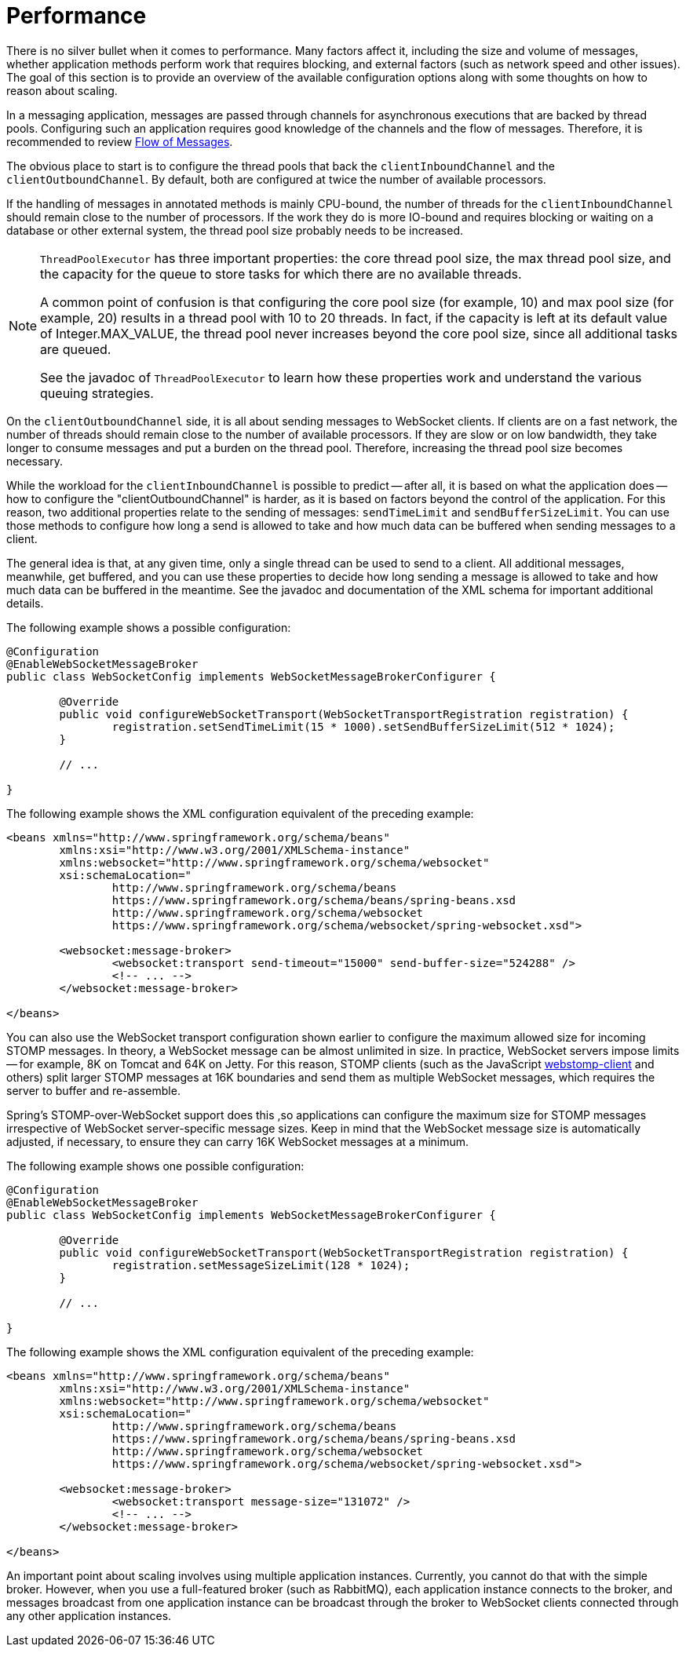 [[websocket-stomp-configuration-performance]]
= Performance

There is no silver bullet when it comes to performance. Many factors
affect it, including the size and volume of messages, whether application
methods perform work that requires blocking, and external factors
(such as network speed and other issues). The goal of this section is to provide
an overview of the available configuration options along with some thoughts
on how to reason about scaling.

In a messaging application, messages are passed through channels for asynchronous
executions that are backed by thread pools. Configuring such an application requires
good knowledge of the channels and the flow of messages. Therefore, it is
recommended to review xref:web/websocket/stomp/message-flow.adoc[Flow of Messages].

The obvious place to start is to configure the thread pools that back the
`clientInboundChannel` and the `clientOutboundChannel`. By default, both
are configured at twice the number of available processors.

If the handling of messages in annotated methods is mainly CPU-bound, the
number of threads for the `clientInboundChannel` should remain close to the
number of processors. If the work they do is more IO-bound and requires blocking
or waiting on a database or other external system, the thread pool size
probably needs to be increased.

[NOTE]
====
`ThreadPoolExecutor` has three important properties: the core thread pool size,
the max thread pool size, and the capacity for the queue to store
tasks for which there are no available threads.

A common point of confusion is that configuring the core pool size (for example, 10)
and max pool size (for example, 20) results in a thread pool with 10 to 20 threads.
In fact, if the capacity is left at its default value of Integer.MAX_VALUE,
the thread pool never increases beyond the core pool size, since
all additional tasks are queued.

See the javadoc of `ThreadPoolExecutor` to learn how these properties work and
understand the various queuing strategies.
====

On the `clientOutboundChannel` side, it is all about sending messages to WebSocket
clients. If clients are on a fast network, the number of threads should
remain close to the number of available processors. If they are slow or on
low bandwidth, they take longer to consume messages and put a burden on the
thread pool. Therefore, increasing the thread pool size becomes necessary.

While the workload for the `clientInboundChannel` is possible to predict --
after all, it is based on what the application does -- how to configure the
"clientOutboundChannel" is harder, as it is based on factors beyond
the control of the application. For this reason, two additional
properties relate to the sending of messages: `sendTimeLimit`
and `sendBufferSizeLimit`. You can use those methods to configure how long a
send is allowed to take and how much data can be buffered when sending
messages to a client.

The general idea is that, at any given time, only a single thread can be used
to send to a client. All additional messages, meanwhile, get buffered, and you
can use these properties to decide how long sending a message is allowed to
take and how much data can be buffered in the meantime. See the javadoc and
documentation of the XML schema for important additional details.

The following example shows a possible configuration:

[source,java,indent=0,subs="verbatim,quotes"]
----
	@Configuration
	@EnableWebSocketMessageBroker
	public class WebSocketConfig implements WebSocketMessageBrokerConfigurer {

		@Override
		public void configureWebSocketTransport(WebSocketTransportRegistration registration) {
			registration.setSendTimeLimit(15 * 1000).setSendBufferSizeLimit(512 * 1024);
		}

		// ...

	}
----

The following example shows the XML configuration equivalent of the preceding example:

[source,xml,indent=0,subs="verbatim,quotes,attributes"]
----
	<beans xmlns="http://www.springframework.org/schema/beans"
		xmlns:xsi="http://www.w3.org/2001/XMLSchema-instance"
		xmlns:websocket="http://www.springframework.org/schema/websocket"
		xsi:schemaLocation="
			http://www.springframework.org/schema/beans
			https://www.springframework.org/schema/beans/spring-beans.xsd
			http://www.springframework.org/schema/websocket
			https://www.springframework.org/schema/websocket/spring-websocket.xsd">

		<websocket:message-broker>
			<websocket:transport send-timeout="15000" send-buffer-size="524288" />
			<!-- ... -->
		</websocket:message-broker>

	</beans>
----

You can also use the WebSocket transport configuration shown earlier to configure the
maximum allowed size for incoming STOMP messages. In theory, a WebSocket
message can be almost unlimited in size. In practice, WebSocket servers impose
limits -- for example, 8K on Tomcat and 64K on Jetty. For this reason, STOMP clients
(such as the JavaScript https://github.com/JSteunou/webstomp-client[webstomp-client]
and others) split larger STOMP messages at 16K boundaries and send them as multiple
WebSocket  messages, which requires the server to buffer and re-assemble.

Spring's STOMP-over-WebSocket support does this ,so applications can configure the
maximum size for STOMP messages irrespective of WebSocket server-specific message
sizes. Keep in mind that the WebSocket message size is automatically
adjusted, if necessary, to ensure they can carry 16K WebSocket messages at a
minimum.

The following example shows one possible configuration:

[source,java,indent=0,subs="verbatim,quotes"]
----
	@Configuration
	@EnableWebSocketMessageBroker
	public class WebSocketConfig implements WebSocketMessageBrokerConfigurer {

		@Override
		public void configureWebSocketTransport(WebSocketTransportRegistration registration) {
			registration.setMessageSizeLimit(128 * 1024);
		}

		// ...

	}
----

The following example shows the XML configuration equivalent of the preceding example:

[source,xml,indent=0,subs="verbatim,quotes,attributes"]
----
	<beans xmlns="http://www.springframework.org/schema/beans"
		xmlns:xsi="http://www.w3.org/2001/XMLSchema-instance"
		xmlns:websocket="http://www.springframework.org/schema/websocket"
		xsi:schemaLocation="
			http://www.springframework.org/schema/beans
			https://www.springframework.org/schema/beans/spring-beans.xsd
			http://www.springframework.org/schema/websocket
			https://www.springframework.org/schema/websocket/spring-websocket.xsd">

		<websocket:message-broker>
			<websocket:transport message-size="131072" />
			<!-- ... -->
		</websocket:message-broker>

	</beans>
----

An important point about scaling involves using multiple application instances.
Currently, you cannot do that with the simple broker.
However, when you use a full-featured broker (such as RabbitMQ), each application
instance connects to the broker, and messages broadcast from one application
instance can be broadcast through the broker to WebSocket clients connected
through any other application instances.



